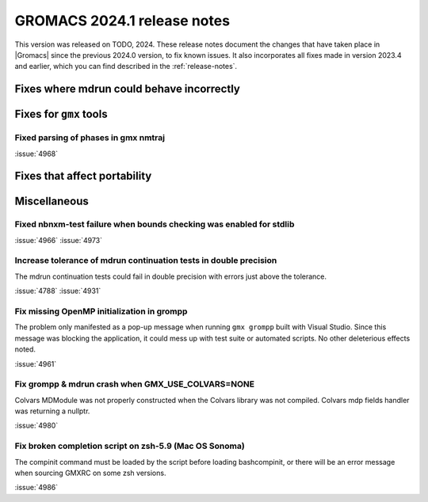 GROMACS 2024.1 release notes
----------------------------

This version was released on TODO, 2024. These release notes
document the changes that have taken place in |Gromacs| since the
previous 2024.0 version, to fix known issues. It also incorporates all
fixes made in version 2023.4 and earlier, which you can find described
in the :ref:`release-notes`.

.. Note to developers!
   Please use """"""" to underline the individual entries for fixed issues in the subfolders,
   otherwise the formatting on the webpage is messed up.
   Also, please use the syntax :issue:`number` to reference issues on GitLab, without
   a space between the colon and number!

Fixes where mdrun could behave incorrectly
^^^^^^^^^^^^^^^^^^^^^^^^^^^^^^^^^^^^^^^^^^

Fixes for ``gmx`` tools
^^^^^^^^^^^^^^^^^^^^^^^

Fixed parsing of phases in gmx nmtraj
"""""""""""""""""""""""""""""""""""""

:issue:`4968`

Fixes that affect portability
^^^^^^^^^^^^^^^^^^^^^^^^^^^^^

Miscellaneous
^^^^^^^^^^^^^

Fixed nbnxm-test failure when bounds checking was enabled for stdlib
""""""""""""""""""""""""""""""""""""""""""""""""""""""""""""""""""""

:issue:`4966`
:issue:`4973`

Increase tolerance of mdrun continuation tests in double precision
""""""""""""""""""""""""""""""""""""""""""""""""""""""""""""""""""

The mdrun continuation tests could fail in double precision with
errors just above the tolerance.

:issue:`4788`
:issue:`4931`

Fix missing OpenMP initialization in grompp
"""""""""""""""""""""""""""""""""""""""""""

The problem only manifested as a pop-up message when running
``gmx grompp`` built with Visual Studio. Since this message was
blocking the application, it could mess up with test suite
or automated scripts. No other deleterious effects noted.

:issue:`4961`

Fix grompp & mdrun crash when GMX_USE_COLVARS=NONE
""""""""""""""""""""""""""""""""""""""""""""""""""

Colvars MDModule was not properly constructed when the Colvars
library was not compiled. Colvars mdp fields handler was returning
a nullptr.

:issue:`4980`

Fix broken completion script on zsh-5.9 (Mac OS Sonoma)
"""""""""""""""""""""""""""""""""""""""""""""""""""""""

The compinit command must be loaded by the script before
loading bashcompinit, or there will be an error message
when sourcing GMXRC on some zsh versions.

:issue:`4986`

